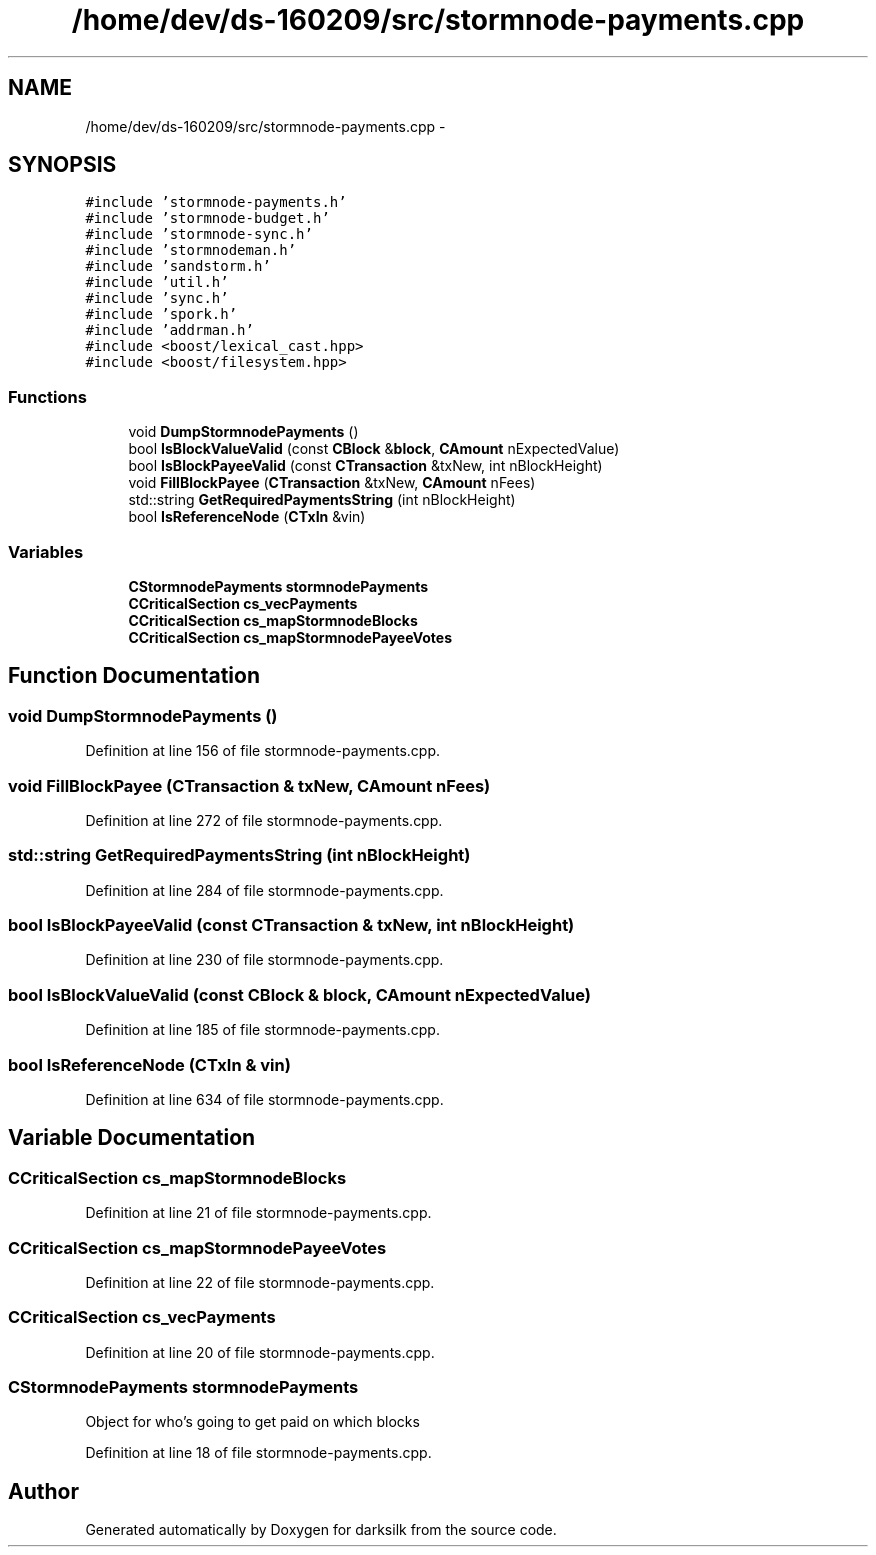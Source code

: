 .TH "/home/dev/ds-160209/src/stormnode-payments.cpp" 3 "Wed Feb 10 2016" "Version 1.0.0.0" "darksilk" \" -*- nroff -*-
.ad l
.nh
.SH NAME
/home/dev/ds-160209/src/stormnode-payments.cpp \- 
.SH SYNOPSIS
.br
.PP
\fC#include 'stormnode-payments\&.h'\fP
.br
\fC#include 'stormnode-budget\&.h'\fP
.br
\fC#include 'stormnode-sync\&.h'\fP
.br
\fC#include 'stormnodeman\&.h'\fP
.br
\fC#include 'sandstorm\&.h'\fP
.br
\fC#include 'util\&.h'\fP
.br
\fC#include 'sync\&.h'\fP
.br
\fC#include 'spork\&.h'\fP
.br
\fC#include 'addrman\&.h'\fP
.br
\fC#include <boost/lexical_cast\&.hpp>\fP
.br
\fC#include <boost/filesystem\&.hpp>\fP
.br

.SS "Functions"

.in +1c
.ti -1c
.RI "void \fBDumpStormnodePayments\fP ()"
.br
.ti -1c
.RI "bool \fBIsBlockValueValid\fP (const \fBCBlock\fP &\fBblock\fP, \fBCAmount\fP nExpectedValue)"
.br
.ti -1c
.RI "bool \fBIsBlockPayeeValid\fP (const \fBCTransaction\fP &txNew, int nBlockHeight)"
.br
.ti -1c
.RI "void \fBFillBlockPayee\fP (\fBCTransaction\fP &txNew, \fBCAmount\fP nFees)"
.br
.ti -1c
.RI "std::string \fBGetRequiredPaymentsString\fP (int nBlockHeight)"
.br
.ti -1c
.RI "bool \fBIsReferenceNode\fP (\fBCTxIn\fP &vin)"
.br
.in -1c
.SS "Variables"

.in +1c
.ti -1c
.RI "\fBCStormnodePayments\fP \fBstormnodePayments\fP"
.br
.ti -1c
.RI "\fBCCriticalSection\fP \fBcs_vecPayments\fP"
.br
.ti -1c
.RI "\fBCCriticalSection\fP \fBcs_mapStormnodeBlocks\fP"
.br
.ti -1c
.RI "\fBCCriticalSection\fP \fBcs_mapStormnodePayeeVotes\fP"
.br
.in -1c
.SH "Function Documentation"
.PP 
.SS "void DumpStormnodePayments ()"

.PP
Definition at line 156 of file stormnode-payments\&.cpp\&.
.SS "void FillBlockPayee (\fBCTransaction\fP & txNew, \fBCAmount\fP nFees)"

.PP
Definition at line 272 of file stormnode-payments\&.cpp\&.
.SS "std::string GetRequiredPaymentsString (int nBlockHeight)"

.PP
Definition at line 284 of file stormnode-payments\&.cpp\&.
.SS "bool IsBlockPayeeValid (const \fBCTransaction\fP & txNew, int nBlockHeight)"

.PP
Definition at line 230 of file stormnode-payments\&.cpp\&.
.SS "bool IsBlockValueValid (const \fBCBlock\fP & block, \fBCAmount\fP nExpectedValue)"

.PP
Definition at line 185 of file stormnode-payments\&.cpp\&.
.SS "bool IsReferenceNode (\fBCTxIn\fP & vin)"

.PP
Definition at line 634 of file stormnode-payments\&.cpp\&.
.SH "Variable Documentation"
.PP 
.SS "\fBCCriticalSection\fP cs_mapStormnodeBlocks"

.PP
Definition at line 21 of file stormnode-payments\&.cpp\&.
.SS "\fBCCriticalSection\fP cs_mapStormnodePayeeVotes"

.PP
Definition at line 22 of file stormnode-payments\&.cpp\&.
.SS "\fBCCriticalSection\fP cs_vecPayments"

.PP
Definition at line 20 of file stormnode-payments\&.cpp\&.
.SS "\fBCStormnodePayments\fP stormnodePayments"
Object for who's going to get paid on which blocks 
.PP
Definition at line 18 of file stormnode-payments\&.cpp\&.
.SH "Author"
.PP 
Generated automatically by Doxygen for darksilk from the source code\&.
